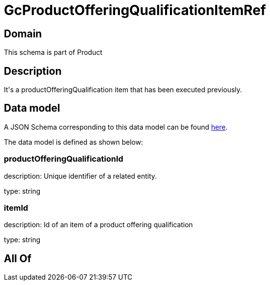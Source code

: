 = GcProductOfferingQualificationItemRef

[#domain]
== Domain

This schema is part of Product

[#description]
== Description

It&#x27;s a productOfferingQualification item that has been executed previously.


[#data_model]
== Data model

A JSON Schema corresponding to this data model can be found https://tmforum.org[here].

The data model is defined as shown below:


=== productOfferingQualificationId
description: Unique identifier of a related entity.

type: string


=== itemId
description: Id of an item of a product offering qualification

type: string


[#all_of]
== All Of

